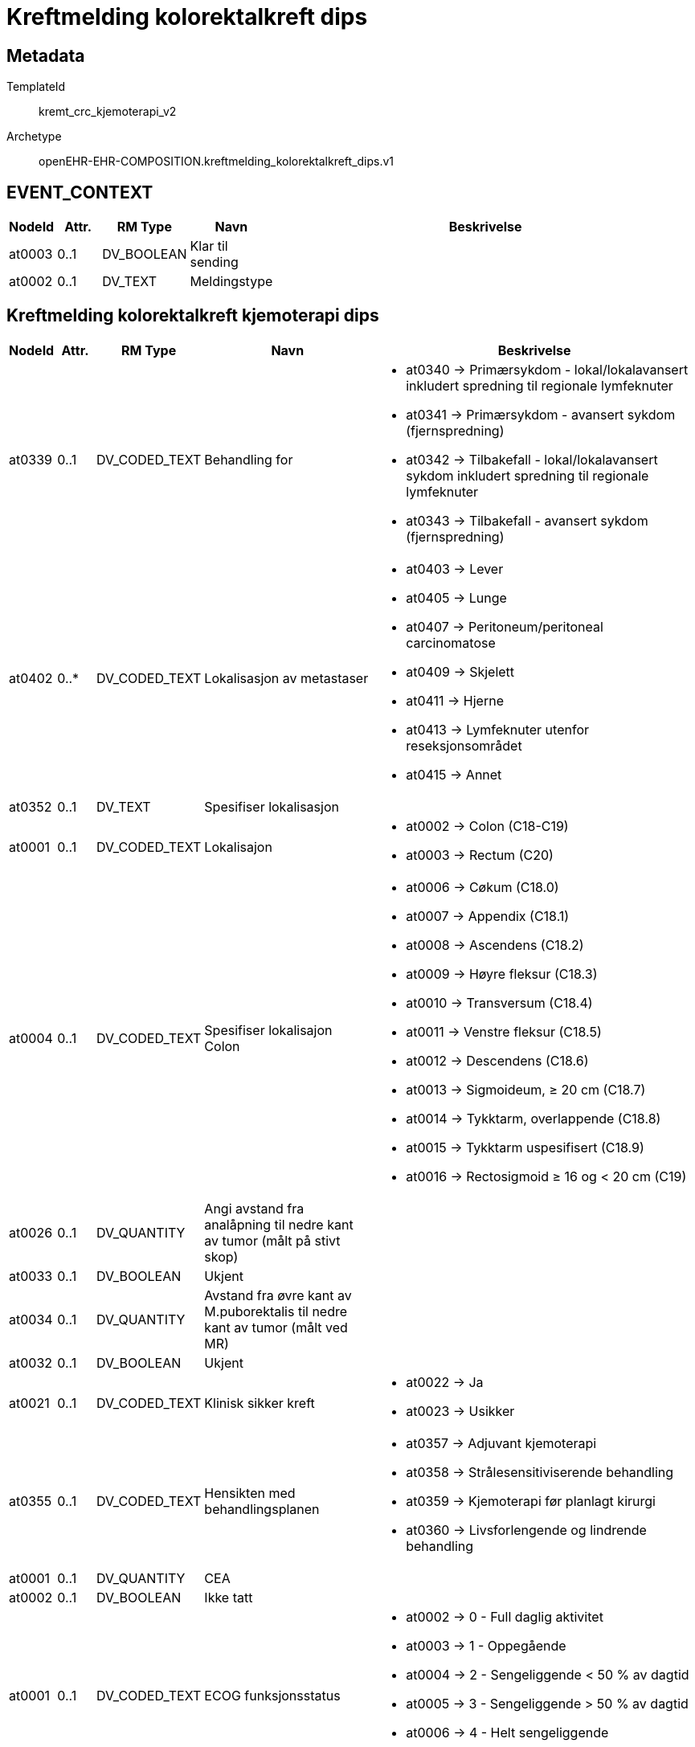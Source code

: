 = Kreftmelding kolorektalkreft dips


== Metadata


TemplateId:: kremt_crc_kjemoterapi_v2


Archetype:: openEHR-EHR-COMPOSITION.kreftmelding_kolorektalkreft_dips.v1




// Not supported rmType COMPOSITION
== EVENT_CONTEXT
[options="header", cols="3,3,5,5,30"]
|====
|NodeId|Attr.|RM Type| Navn |Beskrivelse
|at0003| 0..1| DV_BOOLEAN | Klar til sending
|
|at0002| 0..1| DV_TEXT | Meldingstype
a|
|====
== Kreftmelding kolorektalkreft kjemoterapi dips
[options="header", cols="3,3,5,5,30"]
|====
|NodeId|Attr.|RM Type| Navn |Beskrivelse
// Not supported rmType CLUSTER
|at0339| 0..1| DV_CODED_TEXT | Behandling for
a|
* at0340 -> Primærsykdom - lokal/lokalavansert inkludert spredning til regionale lymfeknuter 
* at0341 -> Primærsykdom - avansert sykdom (fjernspredning) 
* at0342 -> Tilbakefall - lokal/lokalavansert sykdom inkludert spredning til regionale lymfeknuter 
* at0343 -> Tilbakefall - avansert sykdom (fjernspredning) 
|at0402| 0..*| DV_CODED_TEXT | Lokalisasjon av metastaser
a|
* at0403 -> Lever 
* at0405 -> Lunge 
* at0407 -> Peritoneum/peritoneal carcinomatose 
* at0409 -> Skjelett 
* at0411 -> Hjerne 
* at0413 -> Lymfeknuter utenfor reseksjonsområdet 
* at0415 -> Annet 
|at0352| 0..1| DV_TEXT | Spesifiser lokalisasjon
a|
// Not supported rmType CLUSTER
|at0001| 0..1| DV_CODED_TEXT | Lokalisajon
a|
* at0002 -> Colon (C18-C19) 
* at0003 -> Rectum (C20) 
|at0004| 0..1| DV_CODED_TEXT | Spesifiser lokalisajon Colon
a|
* at0006 -> Cøkum (C18.0) 
* at0007 -> Appendix (C18.1) 
* at0008 -> Ascendens (C18.2) 
* at0009 -> Høyre fleksur (C18.3) 
* at0010 -> Transversum (C18.4) 
* at0011 -> Venstre fleksur (C18.5) 
* at0012 -> Descendens (C18.6) 
* at0013 -> Sigmoideum, ≥ 20 cm (C18.7) 
* at0014 -> Tykktarm, overlappende (C18.8) 
* at0015 -> Tykktarm uspesifisert (C18.9) 
* at0016 -> Rectosigmoid ≥ 16 og < 20 cm (C19) 
|at0026| 0..1| DV_QUANTITY | Angi avstand fra analåpning til nedre kant av tumor (målt på stivt skop)
|
|at0033| 0..1| DV_BOOLEAN | Ukjent
|
|at0034| 0..1| DV_QUANTITY | Avstand fra øvre kant av M.puborektalis til nedre kant av tumor (målt ved MR)
|
|at0032| 0..1| DV_BOOLEAN | Ukjent
|
|at0021| 0..1| DV_CODED_TEXT | Klinisk sikker kreft
a|
* at0022 -> Ja 
* at0023 -> Usikker 
// Not supported rmType CLUSTER
|at0355| 0..1| DV_CODED_TEXT | Hensikten med behandlingsplanen
a|
* at0357 -> Adjuvant kjemoterapi 
* at0358 -> Strålesensitiviserende behandling 
* at0359 -> Kjemoterapi før planlagt kirurgi 
* at0360 -> Livsforlengende og lindrende behandling 
// Not supported rmType CLUSTER
|at0001| 0..1| DV_QUANTITY | CEA
|
|at0002| 0..1| DV_BOOLEAN | Ikke tatt
|
// Not supported rmType CLUSTER
|at0001| 0..1| DV_CODED_TEXT | ECOG funksjonsstatus
a|
* at0002 -> 0 - Full daglig aktivitet 
* at0003 -> 1 - Oppegående 
* at0004 -> 2 - Sengeliggende < 50 % av dagtid 
* at0005 -> 3 - Sengeliggende > 50 % av dagtid 
* at0006 -> 4 - Helt sengeliggende 
* at0007 -> Ukjent 
|at0369| 0..1| DV_DATE_TIME | Startdato for behandlingen(dd.mm.åååå)
|
|at0370| 0..1| DV_CODED_TEXT | Linje
a|
* at0371 -> 1.linje palliativ behandling 
* at0372 -> 2.linje palliativ behandling 
* at0373 -> 3.linje palliativ behandling 
* at0374 -> Seinere palliativ linje 
// Not supported rmType CLUSTER
|at0417| 0..*| DV_CODED_TEXT | Årsaker
a|
* at0418 -> Bivirkninger/toksisitet 
* at0420 -> Progresjon 
* at0422 -> Annet 
* at0424 -> Ukjent 
|at0379| 0..1| DV_TEXT | Spesifiser årsak
a|
// Not supported rmType CLUSTER
|at0382| 0..*| DV_CODED_TEXT | Medikamenter
a|
* at0383 -> Kapecitabin 
* at0385 -> 5-FU 
* at0387 -> Kalsiumfolinat 
* at0389 -> Oksaliplatin 
* at0391 -> Irinotecan 
* at0393 -> VEGF-hemmer 
* at0395 -> EGFR-hemmer 
* at0397 -> Annet 
|at0399| 0..1| DV_TEXT | Spesifiser medikament
a|
// Not supported rmType CLUSTER
|at0001| 0..1| DV_DATE | Meldedato
|
|at0002| 0..1| DV_TEXT | Melders navn
a|
|at0003| 0..1| DV_TEXT | Melder ID
a|
|====
// Not supported rmType CODE_PHRASE
// Not supported rmType CODE_PHRASE
// Not supported rmType PARTY_PROXY